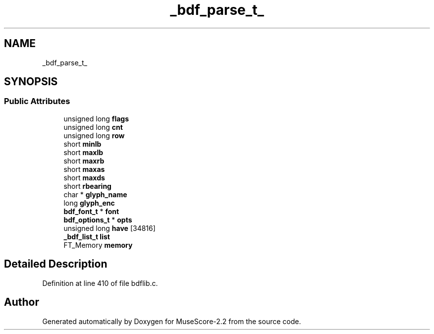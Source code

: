 .TH "_bdf_parse_t_" 3 "Mon Jun 5 2017" "MuseScore-2.2" \" -*- nroff -*-
.ad l
.nh
.SH NAME
_bdf_parse_t_
.SH SYNOPSIS
.br
.PP
.SS "Public Attributes"

.in +1c
.ti -1c
.RI "unsigned long \fBflags\fP"
.br
.ti -1c
.RI "unsigned long \fBcnt\fP"
.br
.ti -1c
.RI "unsigned long \fBrow\fP"
.br
.ti -1c
.RI "short \fBminlb\fP"
.br
.ti -1c
.RI "short \fBmaxlb\fP"
.br
.ti -1c
.RI "short \fBmaxrb\fP"
.br
.ti -1c
.RI "short \fBmaxas\fP"
.br
.ti -1c
.RI "short \fBmaxds\fP"
.br
.ti -1c
.RI "short \fBrbearing\fP"
.br
.ti -1c
.RI "char * \fBglyph_name\fP"
.br
.ti -1c
.RI "long \fBglyph_enc\fP"
.br
.ti -1c
.RI "\fBbdf_font_t\fP * \fBfont\fP"
.br
.ti -1c
.RI "\fBbdf_options_t\fP * \fBopts\fP"
.br
.ti -1c
.RI "unsigned long \fBhave\fP [34816]"
.br
.ti -1c
.RI "\fB_bdf_list_t\fP \fBlist\fP"
.br
.ti -1c
.RI "FT_Memory \fBmemory\fP"
.br
.in -1c
.SH "Detailed Description"
.PP 
Definition at line 410 of file bdflib\&.c\&.

.SH "Author"
.PP 
Generated automatically by Doxygen for MuseScore-2\&.2 from the source code\&.
